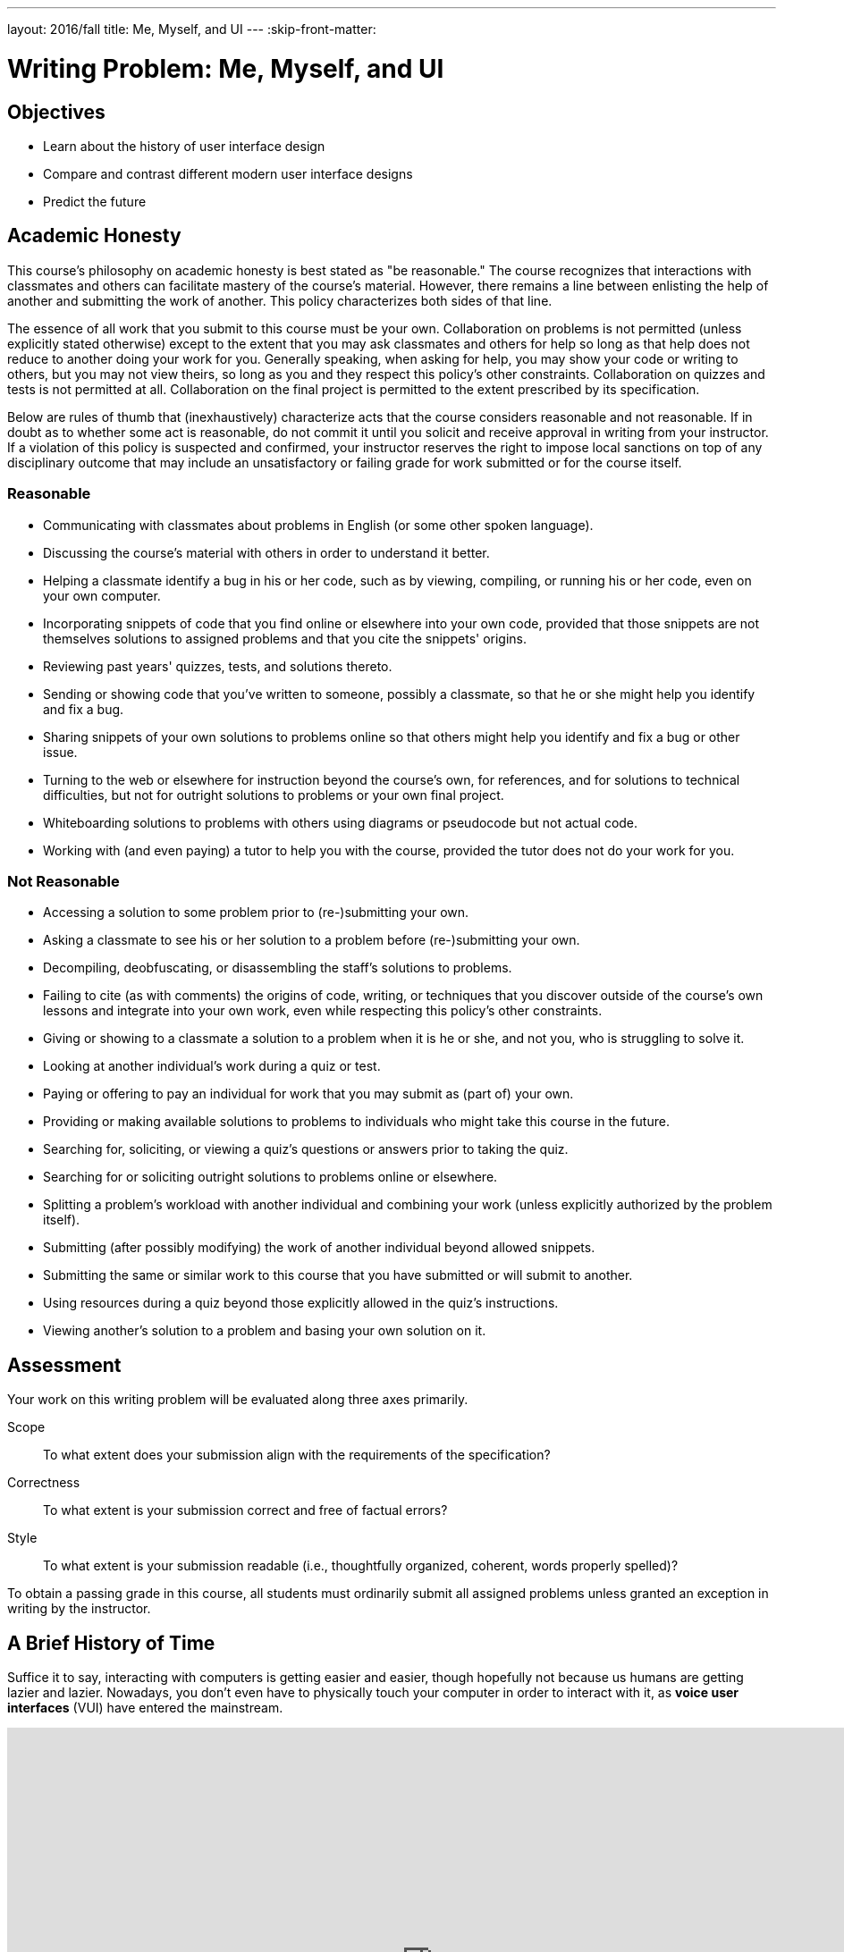 ---
layout: 2016/fall
title: Me, Myself, and UI
---
:skip-front-matter:

= Writing Problem: Me, Myself, and UI

== Objectives

* Learn about the history of user interface design
* Compare and contrast different modern user interface designs
* Predict the future

== Academic Honesty

This course's philosophy on academic honesty is best stated as "be reasonable." The course recognizes that interactions with classmates and others can facilitate mastery of the course's material. However, there remains a line between enlisting the help of another and submitting the work of another. This policy characterizes both sides of that line.

The essence of all work that you submit to this course must be your own. Collaboration on problems is not permitted (unless explicitly stated otherwise) except to the extent that you may ask classmates and others for help so long as that help does not reduce to another doing your work for you. Generally speaking, when asking for help, you may show your code or writing to others, but you may not view theirs, so long as you and they respect this policy's other constraints. Collaboration on quizzes and tests is not permitted at all. Collaboration on the final project is permitted to the extent prescribed by its specification.

Below are rules of thumb that (inexhaustively) characterize acts that the course considers reasonable and not reasonable. If in doubt as to whether some act is reasonable, do not commit it until you solicit and receive approval in writing from your instructor. If a violation of this policy is suspected and confirmed, your instructor reserves the right to impose local sanctions on top of any disciplinary outcome that may include an unsatisfactory or failing grade for work submitted or for the course itself.

=== Reasonable

* Communicating with classmates about problems in English (or some other spoken language).
* Discussing the course's material with others in order to understand it better.
* Helping a classmate identify a bug in his or her code, such as by viewing, compiling, or running his or her code, even on your own computer.
* Incorporating snippets of code that you find online or elsewhere into your own code, provided that those snippets are not themselves solutions to assigned problems and that you cite the snippets' origins.
* Reviewing past years' quizzes, tests, and solutions thereto.
* Sending or showing code that you've written to someone, possibly a classmate, so that he or she might help you identify and fix a bug.
* Sharing snippets of your own solutions to problems online so that others might help you identify and fix a bug or other issue.
* Turning to the web or elsewhere for instruction beyond the course's own, for references, and for solutions to technical difficulties, but not for outright solutions to problems or your own final project.
* Whiteboarding solutions to problems with others using diagrams or pseudocode but not actual code.
* Working with (and even paying) a tutor to help you with the course, provided the tutor does not do your work for you.

=== Not Reasonable

* Accessing a solution to some problem prior to (re-)submitting your own.
* Asking a classmate to see his or her solution to a problem before (re-)submitting your own.
* Decompiling, deobfuscating, or disassembling the staff's solutions to problems.
* Failing to cite (as with comments) the origins of code, writing, or techniques that you discover outside of the course's own lessons and integrate into your own work, even while respecting this policy's other constraints.
* Giving or showing to a classmate a solution to a problem when it is he or she, and not you, who is struggling to solve it.
* Looking at another individual's work during a quiz or test.
* Paying or offering to pay an individual for work that you may submit as (part of) your own.
* Providing or making available solutions to problems to individuals who might take this course in the future.
* Searching for, soliciting, or viewing a quiz's questions or answers prior to taking the quiz.
* Searching for or soliciting outright solutions to problems online or elsewhere.
* Splitting a problem's workload with another individual and combining your work (unless explicitly authorized by the problem itself).
* Submitting (after possibly modifying) the work of another individual beyond allowed snippets.
* Submitting the same or similar work to this course that you have submitted or will submit to another.
* Using resources during a quiz beyond those explicitly allowed in the quiz's instructions.
* Viewing another's solution to a problem and basing your own solution on it.

== Assessment

Your work on this writing problem will be evaluated along three axes primarily.

Scope::
    To what extent does your submission align with the requirements of the specification?
Correctness::
    To what extent is your submission correct and free of factual errors?
Style::
    To what extent is your submission readable (i.e., thoughtfully organized, coherent, words properly spelled)?


To obtain a passing grade in this course, all students must ordinarily submit all assigned problems unless granted an exception in writing by the instructor.

== A Brief History of Time

Suffice it to say, interacting with computers is getting easier and easier, though hopefully not because us humans are getting lazier and lazier. Nowadays, you don't even have to physically touch your computer in order to interact with it, as **voice user interfaces** (VUI) have entered the mainstream.

video::FQn6aFQwBQU[youtube,height=540,width=960]

Of course, before we had devices like Echo, the biggest innovation in user interfaces was probably touch-screen devices--also known as **tactile user interfaces** (TUI)&ndash;in particular touch-screen smart phones. And of course, as we all know, the first-ever touchscreen smartphone was introduced by Apple in 2007 with the long-anticipated... wait, huh?

video::XD_mLPIV_GE[youtube,height=540,width=960]

Hmm... well, there's a fun fact! To be sure, touch screen interfaces existed before even the 1990s, but in the timeline of computing, they're still a fairly modern spin on human-machine interaction.

We stole Apple's thunder a moment ago, but to give them some credit, they did have the first commercially-successful modern **graphical user interface** (GUI) for home computing, with the Macintosh 128K computer, which was released in 1984. (Windows 1.0, the analogous Microsoft-produced operating systemfootnote:[There's actually a fascinating history of collaboration between Apple and Microsoft here, which is well worth reading up on to get some context about the modern game of rivalry and one-upsmanship between the two companies.] was released one year later).

video::AyuuqsGoXys[youtube,height=540,width=960]

The computer mouse, which was popularized by the Macintosh 128K but was not itself invented by Applefootnote:[It was actually a successor (after several generations of design iteration) to the trackball, which was first invented in 1947!], was critical to the success of graphical user interfaces because it gave humans a convenient and visually-intuitive way to interact with their machines; the gestures made with the pointing devices on the surface of the desk or table was replicated by the pointing arrow on screen.

Humans had, of course, long been able to interact with machines. But from the mid-1960s through the mid-1980s most of that interaction was done through a **command-line interface** (CLI) which can indeed be a bit more complex. (The Apple advertisement video above, though it cuts off the beginning, is effectively criticizing the then-prevailing enterprise computer system, the IBM personal computer, which required command-line interaction and came with a number of large manuals describing the various text-based commands one could use.)

Command-line interfaces are still quite common today though, as you likely saw from completing the problems in Unit 1 and working with CS50 IDE at the terminal. Many programmers still prefer command-line environments because once the commands are memorized, CLIs can be a speedy means of navigating one's system, and they eliminate the need to use any part of the machine's RAM to deal with the overhead that comes with supporting a GUI. Indeed, one way to resuscitate or salvage an older computer with much more limited RAM and a slower CPU is to wipe the operating system it came with and instead install thereon a lightweight flavor of Linux which relies exclusively or at least primarily on using a CLI instead of a GUI.

Permit us to take one final step back in the history of human-computer interaction. Before CLIs, GUIs, TUIs, and VUIs (enough acronyms yet?) humans primarily interacted with computers using **batch interfaces**. Programs were written by punching holes in cards which computers knew how to read but were submitted (in batches, hence the name), and output from those computers came via simple printers.

video::oaVwzYN6BP4[youtube,height=540,width=960]

Phew! Aren't you glad you don't have to program with punch cards?

== The Good, The Bad...

In that history lesson, we omitted a large variety of interface types that popped up in between (though many of them are admittedly variations on a theme), but give us credit: we did disclaim that it was a __brief__ history. In this writing problem, we want you to do two separate things, possibly filling in some of the gaps over which we jumped.

First, pick two different types of interface and juxtapose them. You aren't limited to the types we've spoken about above, as indeed https://en.wikipedia.org/wiki/User_interface#Types[there are numerous others]. How are your chosen interfaces alike, and how are they different?

Try to go beyond the surface. Yes, a CLI is similar to a VUI inasmuch as both allow humans to interact with a computer. How else are they similar? One example might be that they both can be frustrating to use. A CLI requires you (the user) to learn the commands required to interact with the system by learning them from reading a manual; this requires time and effort. But a VUI can be tricky to work with, too. How many times have you use Siri or Google Now only to find it has completely misinterpreted what you said, requiring you to repeat yourself (perhaps ridiculously and loudly enunciating in a public space) in order to have the desired result?

The contrast part, we assume, will be a bit easier than the compare part. Again though, dig a little deeper than the obvious differences.

You should aim to write about 300 to 400 words in this part of the problem.

== ...and the Future

The second thing we'd like you to do is to find the nearest crystal ball and take a little time to predict the future of user interfaces. Things have certainly evolved since the 1940s, but it seems quite unlikely that we've reached the pinnacle of human-machine interaction already. Where do you think things are heading in the next 5 years? 10 years? 50 years?

Importantly, don't forget this question: Why do you think your prediction is the wave of the future?

If completely unsure where to begin, head to Netflix's repository of science fiction moviesfootnote:[Or, if you still have one in your area, the local video rental place. Just be sure to return the movie on time; those overdue fees are just awful.] for inspiration. Your creativity is the only limiting factor in this part!

You needn't write more than 200 words for this part of the problem; predicting the future is tough work! Just ask a meteorologist.

== How to Submit

Refresh this page on **Mon 9/26** for submission instructions.

This was Me, Myself, and UI.
